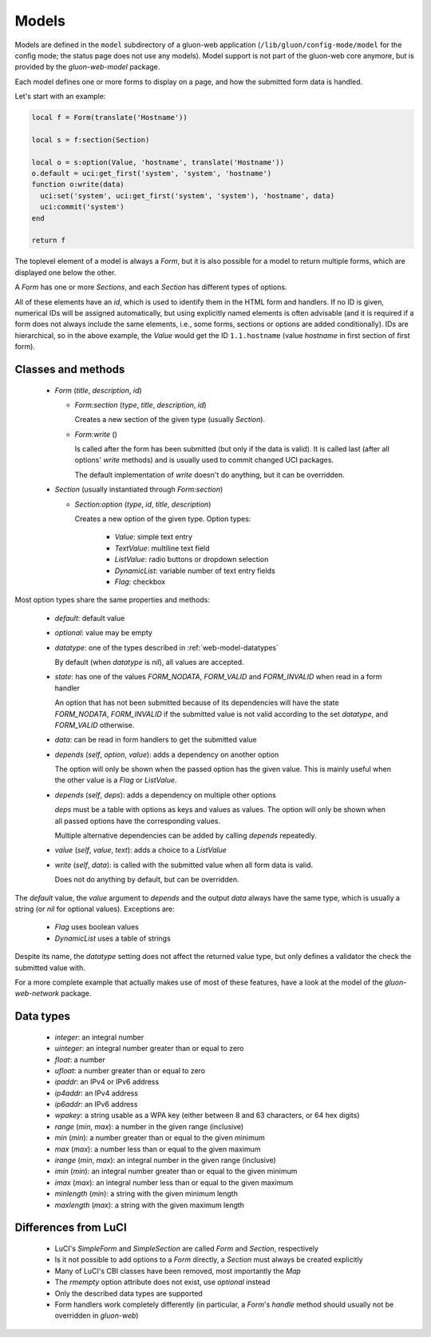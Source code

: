 Models
======

Models are defined in the ``model`` subdirectory of a gluon-web application
(``/lib/gluon/config-mode/model`` for the config mode; the status
page does not use any models). Model support is not part of the gluon-web core
anymore, but is provided by the *gluon-web-model* package.

Each model defines one or more forms to display on a page, and how the submitted
form data is handled.

Let's start with an example:

.. code-block:: lua

  local f = Form(translate('Hostname'))

  local s = f:section(Section)

  local o = s:option(Value, 'hostname', translate('Hostname'))
  o.default = uci:get_first('system', 'system', 'hostname')
  function o:write(data)
    uci:set('system', uci:get_first('system', 'system'), 'hostname', data)
    uci:commit('system')
  end

  return f

The toplevel element of a model is always a *Form*, but it is also possible for
a model to return multiple forms, which are displayed one below the other.

A *Form* has one or more *Sections*, and each *Section* has different types
of options.

All of these elements have an *id*, which is used to identify them in the HTML
form and handlers. If no ID is given, numerical IDs will be assigned automatically,
but using explicitly named elements is often advisable (and it is required if a
form does not always include the same elements, i.e., some forms, sections or
options are added conditionally). IDs are hierarchical, so in the above example,
the *Value* would get the ID ``1.1.hostname`` (value *hostname* in first section
of first form).

Classes and methods
-------------------

  - *Form* (*title*, *description*, *id*)

    - *Form:section* (*type*, *title*, *description*, *id*)

      Creates a new section of the given type (usually *Section*).

    - *Form:write* ()

      Is called after the form has been submitted (but only if the data is valid). It
      is called last (after all options' *write* methods) and is usually used
      to commit changed UCI packages.

      The default implementation of *write* doesn't do anything, but it can be
      overridden.

  - *Section* (usually instantiated through *Form:section*)

    - *Section:option* (*type*, *id*, *title*, *description*)

      Creates a new option of the given type. Option types:

        - *Value*: simple text entry
        - *TextValue*: multiline text field
        - *ListValue*: radio buttons or dropdown selection
        - *DynamicList*: variable number of text entry fields
        - *Flag*: checkbox

Most option types share the same properties and methods:

  - *default*: default value
  - *optional*: value may be empty
  - *datatype*: one of the types described in :ref:`web-model-datatypes`

    By default (when *datatype* is *nil*), all values are accepted.

  - *state*: has one of the values *FORM_NODATA*, *FORM_VALID* and *FORM_INVALID*
    when read in a form handler

    An option that has not been submitted because of its dependencies will have
    the state *FORM_NODATA*, *FORM_INVALID* if the submitted value is not valid
    according to the set *datatype*, and *FORM_VALID* otherwise.

  - *data*: can be read in form handlers to get the submitted value

  - *depends* (*self*, *option*, *value*): adds a dependency on another option

    The option will only be shown when the passed option has the given value. This
    is mainly useful when the other value is a *Flag* or *ListValue*.

  - *depends* (*self*, *deps*): adds a dependency on multiple other options

    *deps* must be a table with options as keys and values as values. The option
    will only be shown when all passed options have the corresponding values.

    Multiple alternative dependencies can be added by calling *depends* repeatedly.

  - *value* (*self*, *value*, *text*): adds a choice to a *ListValue*

  - *write* (*self*, *data*): is called with the submitted value when all form data is valid.

    Does not do anything by default, but can be overridden.

The *default* value, the *value* argument to *depends* and the output *data* always have
the same type, which is usually a string (or *nil* for optional values). Exceptions
are:

  - *Flag* uses boolean values
  - *DynamicList* uses a table of strings

Despite its name, the *datatype* setting does not affect the returned value type,
but only defines a validator the check the submitted value with.

For a more complete example that actually makes use of most of these features,
have a look at the model of the *gluon-web-network* package.

.. _web-model-datatypes:

Data types
----------

  - *integer*: an integral number
  - *uinteger*: an integral number greater than or equal to zero
  - *float*: a number
  - *ufloat*: a number greater than or equal to zero
  - *ipaddr*: an IPv4 or IPv6 address
  - *ip4addr*: an IPv4 address
  - *ip6addr*: an IPv6 address
  - *wpakey*: a string usable as a WPA key (either between 8 and 63 characters, or 64 hex digits)
  - *range* (*min*, *max*): a number in the given range (inclusive)
  - *min* (*min*): a number greater than or equal to the given minimum
  - *max* (*max*): a number less than or equal to the given maximum
  - *irange* (*min*, *max*): an integral number in the given range (inclusive)
  - *imin* (*min*): an integral number greater than or equal to the given minimum
  - *imax* (*max*): an integral number less than or equal to the given maximum
  - *minlength* (*min*): a string with the given minimum length
  - *maxlength* (*max*): a string with the given maximum length

Differences from LuCI
---------------------

  - LuCI's *SimpleForm* and *SimpleSection* are called *Form* and *Section*, respectively
  - Is it not possible to add options to a *Form* directly, a *Section* must always
    be created explicitly
  - Many of LuCI's CBI classes have been removed, most importantly the *Map*
  - The *rmempty* option attribute does not exist, use *optional* instead
  - Only the described data types are supported
  - Form handlers work completely differently (in particular, a *Form*'s *handle*
    method should usually not be overridden in *gluon-web*)

